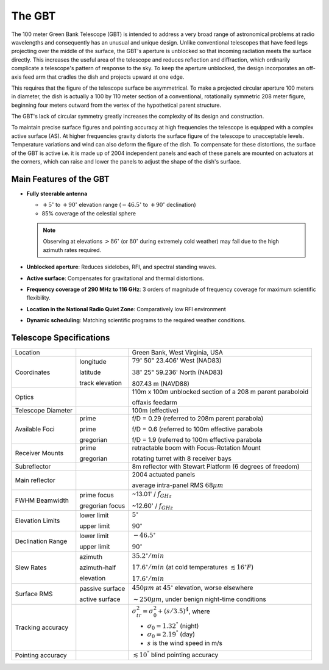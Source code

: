 The GBT
-------

The 100 meter Green Bank Telescope (GBT) is intended to address a very broad range of astronomical problems
at radio wavelengths and consequently has an unusual and unique design. Unlike conventional telescopes that
have feed legs projecting over the middle of the surface, the GBT's aperture is unblocked so that incoming
radiation meets the surface directly. This increases the useful area of the telescope and reduces reflection 
and diffraction, which ordinarily complicate a telescope's pattern of response to the sky. To keep the 
aperture unblocked, the design incorporates an off-axis feed arm that cradles the dish and projects upward
at one edge. 

.. image:: images/gbt_offaxis.jpg


This requires that the figure of the telescope surface be asymmetrical. To make a projected
circular aperture 100 meters in diameter, the dish is actually a 100 by 110 meter section of a conventional,
rotationally symmetric 208 meter figure, beginning four meters outward from the vertex of the hypothetical 
parent structure. 


.. image:: images/gbt_parentParabola.jpg



The GBT's lack of circular symmetry greatly increases the complexity of its design and construction.

To maintain precise surface figures and pointing accuracy at high frequencies the telescope is equipped
with a complex active surface (AS). At higher frequencies gravity distorts the surface figure of the 
telescope to unacceptable levels. Temperature variations and wind can also deform the figure of the dish.
To compensate for these distortions, the surface of the GBT is active i.e. it is made up of 2004 independent
panels and each of these panels are mounted on actuators at the corners, which can raise and lower the panels
to adjust the shape of the dish's surface. 


Main Features of the GBT
^^^^^^^^^^^^^^^^^^^^^^^^

* **Fully steerable antenna**
  
  * :math:`+5^\circ` to :math:`+90^\circ` elevation range (:math:`-46.5^\circ` to :math:`+90^\circ` declination)
  * 85% coverage of the celestial sphere
    
  .. note:: 

    Observing at elevations :math:`>86^\circ` (or :math:`80^\circ` during extremely cold weather) may fail due 
    to the high azimuth rates required.

* **Unblocked aperture**: Reduces sidelobes, RFI, and spectral standing waves.
* **Active surface**: Compensates for gravitational and thermal distortions.
* **Frequency coverage of 290 MHz to 116 GHz**: 3 orders of magnitude of frequency coverage for maximum scientific flexibility.
* **Location in the National Radio Quiet Zone**: Comparatively low RFI environment
* **Dynamic scheduling**: Matching scientific programs to the required weather conditions.



Telescope Specifications
^^^^^^^^^^^^^^^^^^^^^^^^

+------------------------+-----------------+----------------------------------------------------------------------------+
| Location               |                 | Green Bank, West Virginia, USA                                             |
+------------------------+-----------------+----------------------------------------------------------------------------+
| Coordinates            | longitude       | :math:`79^\circ` 50" 23.406' West (NAD83)                                  |
+                        +                 +                                                                            +
|                        | latitude        | :math:`38^\circ` 25" 59.236' North (NAD83)                                 | 
+                        +                 +                                                                            +
|                        | track elevation | 807.43 m (NAVD88)                                                          |
+------------------------+-----------------+----------------------------------------------------------------------------+
| Optics                 |                 | 110m x 100m unblocked section of a 208 m parent paraboloid                 |
+                        +                 +                                                                            +
|                        |                 | offaxis feedarm                                                            |
+------------------------+-----------------+----------------------------------------------------------------------------+
| Telescope Diameter     |                 | 100m (effective)                                                           |
+------------------------+-----------------+----------------------------------------------------------------------------+
| Available Foci         | prime           | f/D = 0.29 (referred to 208m parent parabola)                              |
+                        +                 +                                                                            + 
|                        | prime           | f/D = 0.6 (referred to 100m effective parabola                             |
+                        +                 +                                                                            +
|                        | gregorian       | f/D = 1.9 (referred to 100m effective parabola                             |
+------------------------+-----------------+----------------------------------------------------------------------------+
| Receiver Mounts        | prime           | retractable boom with Focus-Rotation Mount                                 |
+                        +                 +                                                                            +
|                        | gregorian       | rotating turret with 8 receiver bays                                       |
+------------------------+-----------------+----------------------------------------------------------------------------+
| Subreflector           |                 | 8m reflector with Stewart Platform (6 degrees of freedom)                  |
+------------------------+-----------------+----------------------------------------------------------------------------+
| Main reflector         |                 | 2004 actuated panels                                                       |
+                        +                 +                                                                            +
|                        |                 | average intra-panel RMS :math:`68\mu m`                                    |
+------------------------+-----------------+----------------------------------------------------------------------------+
| FWHM Beamwidth         | prime focus     | ~13.01' / :math:`f_{GHz}`                                                  |
+                        +                 +                                                                            +
|                        | gregorian focus | ~12.60' / :math:`f_{GHz}`                                                  |
+------------------------+-----------------+----------------------------------------------------------------------------+
| Elevation Limits       | lower limit     | :math:`5^\circ`                                                            |
+                        +                 +                                                                            +
|                        | upper limit     | :math:`90^\circ`                                                           |
+------------------------+-----------------+----------------------------------------------------------------------------+
| Declination Range      | lower limit     | :math:`-46.5^\circ`                                                        |
+                        +                 +                                                                            +
|                        | upper limit     | :math:`90^\circ`                                                           |
+------------------------+-----------------+----------------------------------------------------------------------------+
| Slew Rates             | azimuth         | :math:`35.2^\circ/min`                                                     |
+                        +                 +                                                                            +
|                        | azimuth-half    | :math:`17.6^\circ/min` (at cold temperatures :math:`\lesssim 16^\circ F`)  |
+                        +                 +                                                                            +
|                        | elevation       | :math:`17.6^\circ/min`                                                     |
+------------------------+-----------------+----------------------------------------------------------------------------+
| Surface RMS            | passive surface | :math:`450\mu m` at :math:`45^\circ` elevation, worse elsewhere            |
+                        +                 +                                                                            +
|                        | active surface  | :math:`\sim 250\mu m`, under benign night-time conditions                  |
+------------------------+-----------------+----------------------------------------------------------------------------+
| Tracking accuracy      |                 | :math:`\sigma_{tr}^2 = \sigma_0^2 + (s/3.5)^4`, where                      |
+                        +                 +                                                                            +
|                        |                 | * :math:`\sigma_0 = 1.32^"` (night)                                        |
+                        +                 +                                                                            +
|                        |                 | * :math:`\sigma_0 = 2.19^"` (day)                                          |
+                        +                 +                                                                            +
|                        |                 | * :math:`s` is the wind speed in m/s                                       |
+------------------------+-----------------+----------------------------------------------------------------------------+
| Pointing accuracy      |                 | :math:`\lesssim 10^"` blind pointing accuracy                              |
+------------------------+-----------------+----------------------------------------------------------------------------+
